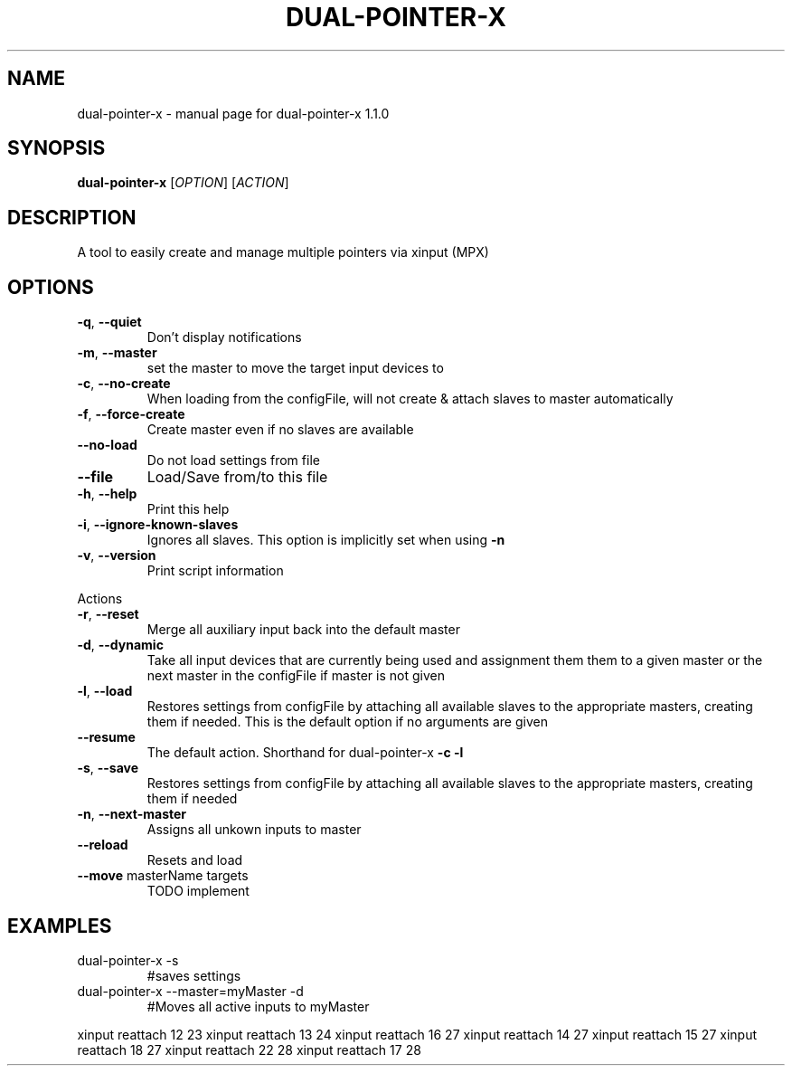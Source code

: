 .\" DO NOT MODIFY THIS FILE!  It was generated by help2man 1.47.5.
.TH DUAL-POINTER-X "1" "December 2017" "dual-pointer-x 1.1.0" "User Commands"
.SH NAME
dual-pointer-x \- manual page for dual-pointer-x 1.1.0
.SH SYNOPSIS
.B dual-pointer-x
[\fI\,OPTION\/\fR] [\fI\,ACTION\/\fR]
.SH DESCRIPTION
A tool to easily create and manage multiple pointers via xinput (MPX)
.SH OPTIONS
.TP
\fB\-q\fR, \fB\-\-quiet\fR
Don't display notifications
.TP
\fB\-m\fR, \fB\-\-master\fR
set the master to move the target input devices to
.TP
\fB\-c\fR, \fB\-\-no\-create\fR
When loading from the configFile, will not create & attach slaves to master automatically
.TP
\fB\-f\fR, \fB\-\-force\-create\fR
Create master even if no slaves are available
.TP
\fB\-\-no\-load\fR
Do not load settings from file
.TP
\fB\-\-file\fR
Load/Save from/to this file
.TP
\fB\-h\fR, \fB\-\-help\fR
Print this help
.TP
\fB\-i\fR, \fB\-\-ignore\-known\-slaves\fR
Ignores all slaves. This option is implicitly set when using \fB\-n\fR
.TP
\fB\-v\fR, \fB\-\-version\fR
Print script information
.PP
Actions
.TP
\fB\-r\fR, \fB\-\-reset\fR
Merge all auxiliary input back into the default master
.TP
\fB\-d\fR, \fB\-\-dynamic\fR
Take all input devices that are currently being used and assignment them them to a given master or the next master in the configFile if master is not given
.TP
\fB\-l\fR, \fB\-\-load\fR
Restores settings from configFile by attaching all available slaves to the appropriate masters, creating them if needed. This is the default option if no arguments are given
.TP
\fB\-\-resume\fR
The default action. Shorthand for dual\-pointer\-x \fB\-c\fR \fB\-l\fR
.TP
\fB\-s\fR, \fB\-\-save\fR
Restores settings from configFile by attaching all available slaves to the appropriate masters, creating them if needed
.TP
\fB\-n\fR, \fB\-\-next\-master\fR
Assigns all unkown inputs to master
.TP
\fB\-\-reload\fR
Resets and load
.TP
\fB\-\-move\fR masterName targets
TODO implement
.SH EXAMPLES
.TP
dual\-pointer\-x \-s
#saves settings
.TP
dual\-pointer\-x \-\-master=myMaster \-d
#Moves all active inputs to myMaster
.PP
xinput reattach 12 23
xinput reattach 13 24
xinput reattach 16 27
xinput reattach 14 27
xinput reattach 15 27
xinput reattach 18 27
xinput reattach 22 28
xinput reattach 17 28
